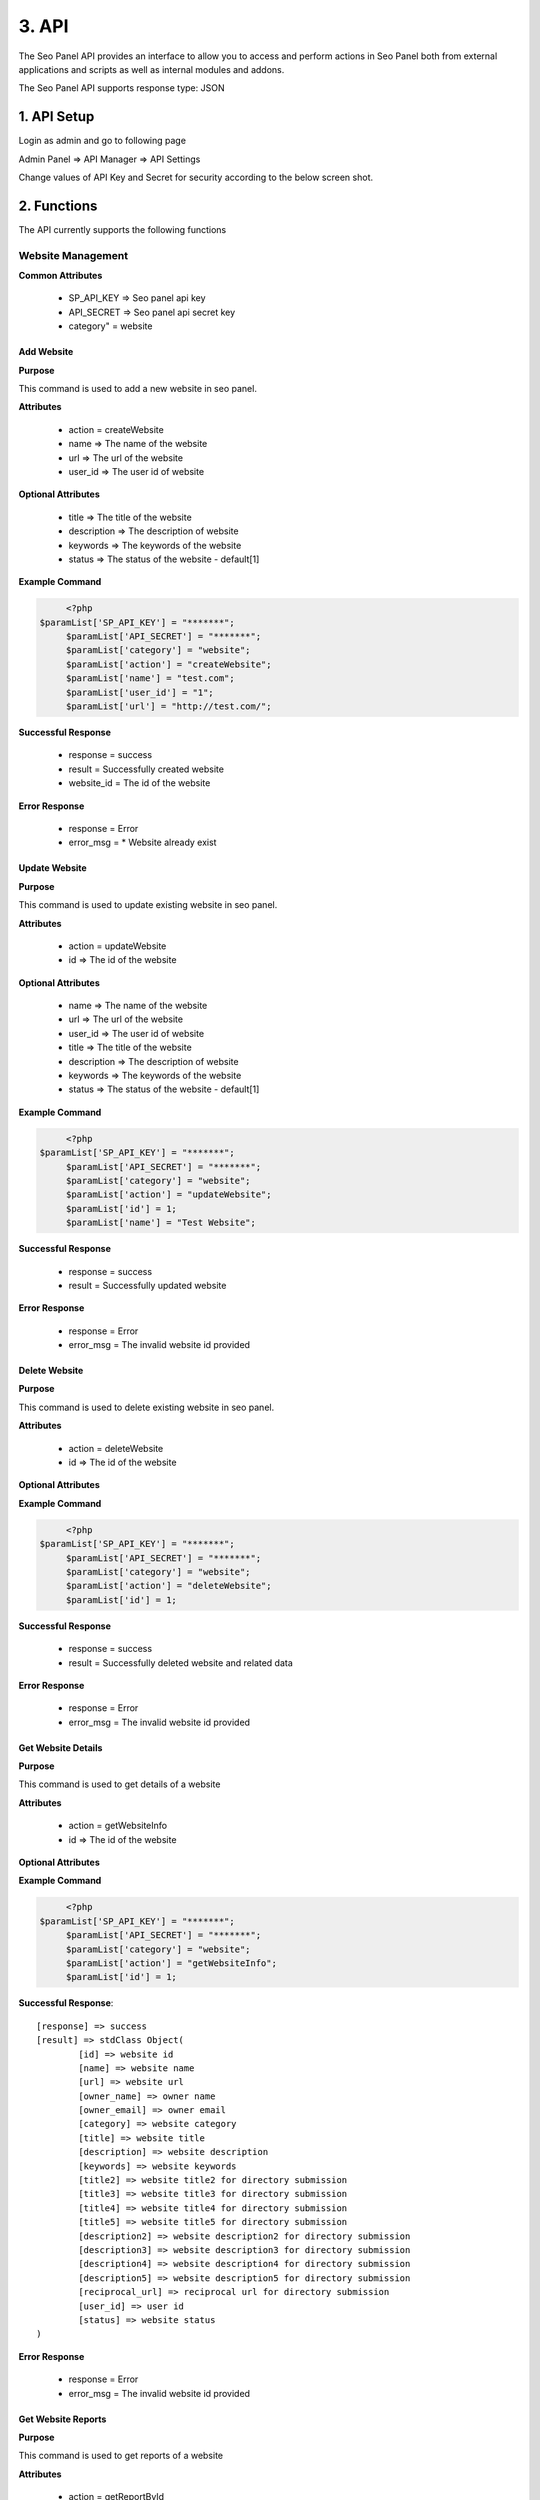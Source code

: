 .. title:: Seo Panel API Guide with functions, setup instructions and code samples 

.. meta::
   :description: API guide to setup and call seo panel api with code examples. Website, Keyword, user  and reports management API functions.


3. API
======

The Seo Panel API provides an interface to allow you to access and perform actions 
in Seo Panel both from external applications and scripts as well as internal modules and addons.

The Seo Panel API supports response type: JSON

1. API Setup
~~~~~~~~~~~~

Login as admin and go to following page

Admin Panel => API Manager => API Settings

Change values of API Key and Secret for security according to the below screen shot. 

.. image:: _static/sp_api_settings.png


2. Functions
~~~~~~~~~~~~

The API currently supports the following functions


Website Management
------------------

**Common Attributes**

	- SP_API_KEY => Seo panel api key
	- API_SECRET => Seo panel api secret key 
	- category" = website


Add Website
***********

**Purpose**

This command is used to add a new website in seo panel.

**Attributes**

	- action 	= createWebsite
	- name 		=> The name of the website
	- url 		=> The url of the website
	- user_id 	=> The user id of website

**Optional Attributes**

	- title 		=> The title of the website
	- description 	=> The description of website
	- keywords 		=> The keywords of the website
	- status 		=> The status of the website - default[1]

**Example Command**

.. code-block:: php
	
	<?php
   $paramList['SP_API_KEY'] = "*******";
	$paramList['API_SECRET'] = "*******";
	$paramList['category'] = "website";
	$paramList['action'] = "createWebsite";
	$paramList['name'] = "test.com";
	$paramList['user_id'] = "1";
	$paramList['url'] = "http://test.com/";

**Successful Response**

	- response = success
	- result = Successfully created website
	- website_id = The id of the website

**Error Response**

	- response = Error
	- error_msg = * Website already exist

Update Website
**************

**Purpose**

This command is used to update existing website in seo panel.

**Attributes**

	- action = updateWebsite
	- id => The id of the website			

**Optional Attributes**
	
	- name 			=> The name of the website
	- url 			=> The url of the website
	- user_id 		=> The user id of website
	- title 		=> The title of the website
	- description 	=> The description of website
	- keywords 		=> The keywords of the website
	- status 		=> The status of the website - default[1]

**Example Command**

.. code-block:: php
	
	<?php
   $paramList['SP_API_KEY'] = "*******";
	$paramList['API_SECRET'] = "*******";
	$paramList['category'] = "website";
	$paramList['action'] = "updateWebsite";
	$paramList['id'] = 1;
	$paramList['name'] = "Test Website";

**Successful Response**

	- response = success
	- result = Successfully updated website

**Error Response**

	- response = Error
	- error_msg = The invalid website id provided


Delete Website
**************

**Purpose**

This command is used to delete existing website in seo panel.

**Attributes**

	- action = deleteWebsite
	- id => The id of the website			

**Optional Attributes**
	
	
**Example Command**

.. code-block:: php
	
	<?php
   $paramList['SP_API_KEY'] = "*******";
	$paramList['API_SECRET'] = "*******";
	$paramList['category'] = "website";
	$paramList['action'] = "deleteWebsite";
	$paramList['id'] = 1;

**Successful Response**

	- response = success
	- result = Successfully deleted website and related data

**Error Response**

	- response = Error
	- error_msg = The invalid website id provided



Get Website Details
*******************

**Purpose**

This command is used to get details of a website

**Attributes**

	- action = getWebsiteInfo
	- id => The id of the website			

**Optional Attributes**
	
	
**Example Command**

.. code-block:: php
	
	<?php
   $paramList['SP_API_KEY'] = "*******";
	$paramList['API_SECRET'] = "*******";
	$paramList['category'] = "website";
	$paramList['action'] = "getWebsiteInfo";
	$paramList['id'] = 1;

**Successful Response**::

	[response] => success
	[result] => stdClass Object(
	        [id] => website id
	        [name] => website name
	        [url] => website url
	        [owner_name] => owner name
	        [owner_email] => owner email
	        [category] => website category
	        [title] => website title
	        [description] => website description
	        [keywords] => website keywords
	        [title2] => website title2 for directory submission
	        [title3] => website title3 for directory submission
	        [title4] => website title4 for directory submission
	        [title5] => website title5 for directory submission
	        [description2] => website description2 for directory submission
	        [description3] => website description3 for directory submission
	        [description4] => website description4 for directory submission
	        [description5] => website description5 for directory submission
	        [reciprocal_url] => reciprocal url for directory submission
	        [user_id] => user id
	        [status] => website status
	)
    
**Error Response**

	- response = Error
	- error_msg = The invalid website id provided


Get Website Reports
*******************

**Purpose**

This command is used to get reports of a website

**Attributes**

	- action = getReportById
	- id => The id of the website			

**Optional Attributes**

	- from_time =>	The from time of report in (yyyy-mm-dd)- default[Yesterday]
	- to_time => The to time of report in (yyyy-mm-dd) - default[Today]
	
	
**Example Command**

.. code-block:: php
	
	<?php
   $paramList['SP_API_KEY'] = "*******";
	$paramList['API_SECRET'] = "*******";
	$paramList['category'] = "website";
	$paramList['action'] = "getReportById";
	$paramList['id'] = 1;
	$paramList['from_time'] = "2015-06-26";
	$paramList['to_time'] = "2015-06-29";

**Successful Response**::

	[response] => success
	[result] => stdClass Object
        (
            [id] => 1
            [name] => Test Website
            [url] => https://www.seopanel.org/
            [owner_name] => 
            [owner_email] => 
            [category] => 
            [title] => Seo Panel: World's first open source seo control panel for multiple web sites
            [description] => A complete free control panel for managing search engine optimization of your websites.
            [keywords] => Seo Panel,seo control panel,search engine optimization panel,seo tools kit
            [title2] => 
            [title3] => 
            [title4] => 
            [title5] => 
            [description2] => 
            [description3] => 
            [description4] => 
            [description5] => 
            [reciprocal_url] => 
            [user_id] => 1
            [status] => 1
            [alexa] => stdClass Object
                (
                    [alexarank] => stdClass Object
                        (
                            [rank] => 68690
                            [diff] => -974
                            [date] => 2015-06-29
                        )

                    [backlinks] => stdClass Object
                        (
                            [rank] => 717
                            [diff] => 
                            [date] => 2015-06-29
                        )

                )

            [google] => stdClass Object
                (
                    [pagerank] => stdClass Object
                        (
                            [rank] => 5
                            [diff] => 
                            [date] => 2015-06-29
                        )

                    [backlinks] => stdClass Object
                        (
                            [rank] => 39
                            [diff] => (-1)
                            [date] => 2015-06-29
                        )

                    [indexed] => stdClass Object
                        (
                            [rank] => 413
                            [diff] => (1)
                            [date] => 2015-06-29
                        )

                )

            [bing] => stdClass Object
                (
                    [backlinks] => stdClass Object
                        (
                            [rank] => 22
                            [diff] => (1)
                            [date] => 2015-06-29
                        )

                    [indexed] => stdClass Object
                        (
                            [rank] => 2720
                            [diff] => (440)
                            [date] => 2015-06-29
                        )

                )

            [dirsub] => stdClass Object
                (
                    [total] => 0
                    [active] => 0
                    [date] => 2015-06-29
                )

        )

	)
    
**Error Response**

	- response = Error
	- error_msg = The invalid website id provided



Get User Website Reports
************************

**Purpose**

This command is used to get reports of all user websites

**Attributes**

	- action = getReportByUserId
	- id => The id of the user			

**Optional Attributes**

	- from_time =>	The from time of report in (yyyy-mm-dd)- default[Yesterday]
	- to_time => The to time of report in (yyyy-mm-dd) - default[Today]
	
**Example Command**

.. code-block:: php
	
	<?php
   $paramList['SP_API_KEY'] = "*******";
	$paramList['API_SECRET'] = "*******";
	$paramList['category'] = "website";
	$paramList['action'] = "getReportByUserId";
	$paramList['id'] = 1;
	$paramList['from_time'] = "2015-06-26";
	$paramList['to_time'] = "2015-06-29";

**Successful Response**::

	[response] => success
	[result] => stdClass Object
        (
            [1] => stdClass Object
                (
                    [id] => 1
                    [name] => sp
                    [url] => https://www.seopanel.org/
                    [owner_name] => 
                    [owner_email] => 
                    [category] => 
                    [title] => Seo Panel: World's first open source seo control panel for multiple web sites
                    [description] => A complete free control panel for managing search engine optimization of your websites.
                    [keywords] => Seo Panel,seo control panel,search engine optimization panel,seo tools kit,keyword rank checker
                    [title2] => 
                    [title3] => 
                    [title4] => 
                    [title5] => 
                    [description2] => 
                    [description3] => 
                    [description4] => 
                    [description5] => 
                    [reciprocal_url] => 
                    [user_id] => 1
                    [status] => 1
                    [alexa] => stdClass Object
                        (
                            [alexarank] => stdClass Object
                                (
                                    [rank] => 68690
                                    [diff] => -974
                                    [date] => 2015-06-29
                                )

                            [backlinks] => stdClass Object
                                (
                                    [rank] => 717
                                    [diff] => 
                                    [date] => 2015-06-29
                                )

                        )

                    [google] => stdClass Object
                        (
                            [pagerank] => stdClass Object
                                (
                                    [rank] => 5
                                    [diff] => 
                                    [date] => 2015-06-29
                                )

                            [backlinks] => stdClass Object
                                (
                                    [rank] => 39
                                    [diff] => (-1)
                                    [date] => 2015-06-29
                                )

                            [indexed] => stdClass Object
                                (
                                    [rank] => 413
                                    [diff] => (1)
                                    [date] => 2015-06-29
                                )

                        )

                    [bing] => stdClass Object
                        (
                            [backlinks] => stdClass Object
                                (
                                    [rank] => 22
                                    [diff] => (1)
                                    [date] => 2015-06-29
                                )

                            [indexed] => stdClass Object
                                (
                                    [rank] => 2720
                                    [diff] => (440)
                                    [date] => 2015-06-29
                                )

                        )

                    [dirsub] => stdClass Object
                        (
                            [total] => 0
                            [active] => 0
                            [date] => 2015-06-29
                        )

                )

        )


    
**Error Response**

	- response = Error
	- error_msg = No reports found!



Keyword Management
------------------

**Common Attributes**

	- SP_API_KEY => Seo panel api key
	- API_SECRET => Seo panel api secret key 
	- category" = keyword


Add Keyword
***********

**Purpose**

This command is used to add a new keyword in seo panel.

**Attributes**

	- action 			= createKeyword
	- name 				=> The name of the keyword
	- website_id		=> The website id of keyword
	- searchengines		=> The search engine ids of the keyword	- [id1:id2] Eg. 1:2

**Optional Attributes**
	
	- lang_code 		=>	The language code of the keyword - Eg. fr
	- country_code		=>	The country code of the keyword - Eg. de
	- status			=>	The status of the keyword - default[1]

**Example Command**

.. code-block:: php
	
	<?php
   $paramList['SP_API_KEY'] = "*******";
	$paramList['API_SECRET'] = "*******";
	$paramList['category'] = "keyword";
	$paramList['action'] = "createKeyword";
	$paramList['name'] = "seo panel";
	$paramList['website_id'] = "1";
	$paramList['searchengines'] = "1:2:3";

**Successful Response**

	- response = success
	- result = Successfully created keyword
	- keyword_id = The id of the keyword

**Error Response**

	- response = Error
	- error_msg = * Keyword already exist
	

Update Keyword
**************

**Purpose**

This command is used to update existing keyword in seo panel.

**Attributes**

	- action = updateKeyword
	- id => The id of the keyword			

**Optional Attributes**

	- name 				=> The name of the keyword
	- website_id		=> The website id of keyword
	- searchengines		=> The search engine ids of the keyword	- [id1:id2] Eg. 1:2
	- lang_code 		=>	The language code of the keyword - Eg. fr
	- country_code		=>	The country code of the keyword - Eg. de
	- status			=>	The status of the keyword - default[1]	

**Example Command**

.. code-block:: php
	
	<?php
   $paramList['SP_API_KEY'] = "*******";
	$paramList['API_SECRET'] = "*******";
	$paramList['category'] = "keyword";
	$paramList['action'] = "updateKeyword";
	$paramList['id'] = 1;
	$paramList['searchengines'] = "1:2";

**Successful Response**

	- response = success
	- result = Successfully updated keyword

**Error Response**

	- response = Error
	- error_msg = The invalid keyword id provided


Delete Keyword
**************

**Purpose**

This command is used to delete existing keyword in seo panel.

**Attributes**

	- action = deleteKeyword
	- id => The id of the keyword			

**Optional Attributes**
	
	
**Example Command**

.. code-block:: php
	
	<?php
   $paramList['SP_API_KEY'] = "*******";
	$paramList['API_SECRET'] = "*******";
	$paramList['category'] = "keyword";
	$paramList['action'] = "deleteKeyword";
	$paramList['id'] = 1;

**Successful Response**

	- response = success
	- result = Successfully deleted keyword

**Error Response**

	- response = Error
	- error_msg = The invalid keyword id provided


Get Keyword Details
*******************

**Purpose**

This command is used to get details of a keyword

**Attributes**

	- action = getKeywordInfo
	- id => The id of the keyword			

**Optional Attributes**
	
	
**Example Command**

.. code-block:: php
	
	<?php
   $paramList['SP_API_KEY'] = "*******";
	$paramList['API_SECRET'] = "*******";
	$paramList['category'] = "keyword";
	$paramList['action'] = "getKeywordInfo";
	$paramList['id'] = 1;

**Successful Response**::

	[response] => success
	[result] => stdClass Object
        (
            [id] => 1
            [name] => seo panel
            [lang_code] => 
            [country_code] => 
            [website_id] => 1
            [searchengines] => 1:2:3
            [status] => 1
        )
    
**Error Response**

	- response = Error
	- error_msg = The invalid keyword id provided



Get Keyword Reports
*******************

**Purpose**

This command is used to get reports of a keyword

**Attributes**

	- action = getReportById
	- id => The id of the keyword			

**Optional Attributes**

	- from_time =>	The from time of report in (yyyy-mm-dd)- default[Yesterday]
	- to_time => The to time of report in (yyyy-mm-dd) - default[Today]
	
	
**Example Command**

.. code-block:: php
	
   <?php
   $paramList['SP_API_KEY'] = "*******";
	$paramList['API_SECRET'] = "*******";
	$paramList['category'] = "keyword";
	$paramList['action'] = "getReportById";
	$paramList['id'] = 1;
	$paramList['from_time'] = "2015-06-26";
	$paramList['to_time'] = "2015-06-29";

**Successful Response**::

	[response] => success
	[result] => stdClass Object
        (
            [id] => 1
            [name] => seo panel
            [lang_code] => 
            [country_code] => 
            [website_id] => 1
            [searchengines] => 1:2:3
            [status] => 1
            [position_info] => stdClass Object
                (
                    [1] => stdClass Object
                        (
                            [rank_diff] => -1
                            [rank] => 2
                            [search_engine] => www.google.com
                            [date] => 2015-07-01
                        )

                    [2] => stdClass Object
                        (
                            [rank_diff] => 1
                            [rank] => 1
                            [search_engine] => www.yahoo.com
                            [date] => 2015-07-01
                        )

                    [3] => stdClass Object
                        (
                            [rank_diff] => 
                            [rank] => 1
                            [search_engine] => www.bing.com
                            [date] => 2015-07-01
                        )

                )

        )
    
**Error Response**

	- response = Error
	- error_msg = The invalid keyword id provided


Get Website Keyword Reports
***************************

**Purpose**

This command is used to get reports of a keywords of a website

**Attributes**

	- action = getReportByWebsiteId
	- id => The id of the website			

**Optional Attributes**

	- from_time =>	The from time of report in (yyyy-mm-dd)- default[Yesterday]
	- to_time => The to time of report in (yyyy-mm-dd) - default[Today]
	
	
**Example Command**

.. code-block:: php
	
   <?php
	$paramList['SP_API_KEY'] = "*******";
	$paramList['API_SECRET'] = "*******";
	$paramList['category'] = "keyword";
	$paramList['action'] = "getReportByWebsiteId";
	$paramList['id'] = 1;
	$paramList['from_time'] = "2015-06-26";
	$paramList['to_time'] = "2015-06-29";

**Successful Response**::

	[response] => success
	[result] => stdClass Object
        (
            [1] => stdClass Object
                (
                    [id] => 1
                    [name] => seo panel
                    [lang_code] => 
                    [country_code] => 
                    [website_id] => 1
                    [searchengines] => 1:2:3
                    [status] => 1
                    [website] => sp
                    [weburl] => https://www.seopanel.org/
                    [position_info] => stdClass Object
                        (
                            [1] => stdClass Object
                                (
                                    [rank_diff] => -1
                                    [rank] => 2
                                    [search_engine] => www.google.com
                                    [date] => 2015-07-01
                                )

                            [2] => stdClass Object
                                (
                                    [rank_diff] => 1
                                    [rank] => 1
                                    [search_engine] => www.yahoo.com
                                    [date] => 2015-07-01
                                )

                            [3] => stdClass Object
                                (
                                    [rank_diff] => 
                                    [rank] => 1
                                    [search_engine] => www.bing.com
                                    [date] => 2015-07-01
                                )

                        )

                )

        )
	
	
    
**Error Response**

	- response = Error
	- error_msg = No reports found
	

Get User Keyword Reports
************************

**Purpose**

This command is used to get reports of a keywords of a user

**Attributes**

	- action = getReportByUserId
	- id => The id of the user			

**Optional Attributes**

	- from_time =>	The from time of report in (yyyy-mm-dd)- default[Yesterday]
	- to_time => The to time of report in (yyyy-mm-dd) - default[Today]
	
	
**Example Command**

.. code-block:: php
	
   <?php
	$paramList['SP_API_KEY'] = "*******";
	$paramList['API_SECRET'] = "*******";
	$paramList['category'] = "keyword";
	$paramList['action'] = "getReportByUserId";
	$paramList['id'] = 1;
	$paramList['from_time'] = "2015-06-26";
	$paramList['to_time'] = "2015-06-29";

**Successful Response**::

	[response] => success
	[result] => stdClass Object
        (
            [1] => stdClass Object
                (
                    [id] => 1
                    [name] => seo panel
                    [lang_code] => 
                    [country_code] => 
                    [website_id] => 1
                    [searchengines] => 1:2:3
                    [status] => 1
                    [website] => sp
                    [weburl] => https://www.seopanel.org/
                    [position_info] => stdClass Object
                        (
                            [1] => stdClass Object
                                (
                                    [rank_diff] => -1
                                    [rank] => 2
                                    [search_engine] => www.google.com
                                    [date] => 2015-07-01
                                )

                            [2] => stdClass Object
                                (
                                    [rank_diff] => 1
                                    [rank] => 1
                                    [search_engine] => www.yahoo.com
                                    [date] => 2015-07-01
                                )

                            [3] => stdClass Object
                                (
                                    [rank_diff] => 
                                    [rank] => 1
                                    [search_engine] => www.bing.com
                                    [date] => 2015-07-01
                                )

                        )

                )

        )
    
**Error Response**

	- response = Error
	- error_msg = No reports found



User Management
---------------

**Common Attributes**

	- SP_API_KEY => Seo panel api key
	- API_SECRET => Seo panel api secret key 
	- category" = user


Add User
********

**Purpose**

This command is used to add a new user in seo panel.

**Attributes**

	- action 	= createUser
 	- username 		=>		The username of the user
 	- password 		=>		The password of the user
 	- first_name 	=>		The first name f the user
 	- email 		=>		The user email

**Optional Attributes**

	- last_name 	=> The last name of user
	- type_id 		=> The user type id of user - default[2]
	- status 		=> The status of the user - default[1]

**Example Command**

.. code-block:: php
	
   <?php
	$paramList['SP_API_KEY'] = "*******";
	$paramList['API_SECRET'] = "*******";
	$paramList['category'] = "user";
	$paramList['action'] = "createUser";
	$paramList['username'] = "spuser";
	$paramList['password'] = "spuser123";
	$paramList['first_name'] = "SP";
	$paramList['last_name'] = "User";
	$paramList['email'] = "spuser@seopanel.in";
	

**Successful Response**

	- response = success
	- result = Successfully created user
	- user_id = The id of the user

**Error Response**

	- response = Error
	- error_msg = * Username already exist

Update User
***********

**Purpose**

This command is used to update existing user in seo panel.

**Attributes**

	- action = updateUser
	- id => The id of the user			

**Optional Attributes**

 	- username 		=> The username of the user
 	- password 		=> The password of the user
 	- first_name 	=> The first name f the user
 	- email 		=> The user email
	- last_name 	=> The last name of user
	- type_id 		=> The user type id of user - default[2]
	- status 		=> The status of the user - default[1]

**Example Command**

.. code-block:: php
	
   <?php
	$paramList['SP_API_KEY'] = "*******";
	$paramList['API_SECRET'] = "*******";
	$paramList['category'] = "user";
	$paramList['action'] = "updateUser";
	$paramList['id'] = 2;
	$paramList['first_name'] = "Test User";

**Successful Response**

	- response = success
	- result = Successfully updated user

**Error Response**

	- response = Error
	- error_msg = The invalid user id provided


Get User Details
****************

**Purpose**

This command is used to get details of a user

**Attributes**

	- action = getUserInfo
	- id => The id of the user			

**Optional Attributes**
	
	
**Example Command**

.. code-block:: php
	
   <?php
	$paramList['SP_API_KEY'] = "*******";
	$paramList['API_SECRET'] = "*******";
	$paramList['category'] = "user";
	$paramList['action'] = "getUserInfo";
	$paramList['id'] = 1;

**Successful Response**::

	[response] => success
	[result] => stdClass Object
        (
            [id] => 2
            [utype_id] => 2
            [username] => spuser
            [password] => 
            [first_name] => Test
            [last_name] => User
            [email] => spuser@seopanel.in
            [lang_code] => en
            [created] => 1435781740
            [status] => 1
        )
	
    
**Error Response**

	- response = Error
	- error_msg = The invalid user id provided


Delete User
***********

**Purpose**

This command is used to delete existing user in seo panel.

**Attributes**

	- action = deleteUser
	- id => The id of the user			

**Optional Attributes**
	
	
**Example Command**

.. code-block:: php
	
   <?php
	$paramList['SP_API_KEY'] = "*******";
	$paramList['API_SECRET'] = "*******";
	$paramList['category'] = "user";
	$paramList['action'] = "deleteUser";
	$paramList['id'] = 2;

**Successful Response**

	- response = success
	- result = Successfully deleted user

**Error Response**

	- response = Error
	- error_msg = The invalid user id provided
	
	
3. Sample Code
~~~~~~~~~~~~~~

Create User
-----------

.. code-block:: php

   <?php
	function doCurlPost($apiUrl, $paramList) {
		
		// create field string
		$fieldString = "";
		
		foreach($paramList as $key => $value) {
			$fieldString .= "$key=$value&";
			 
		}
		
		rtrim($fieldString, '&');	
		
		// open connection
		$ch = curl_init();
		
		// set the url, number of POST vars, POST data
		curl_setopt($ch,CURLOPT_URL, $apiUrl);
		curl_setopt($ch,CURLOPT_POST, count($paramList));
		curl_setopt($ch,CURLOPT_POSTFIELDS, $fieldString);
		curl_setopt( $ch , CURLOPT_FOLLOWLOCATION, true);
		curl_setopt( $ch , CURLOPT_RETURNTRANSFER, true);
		
		// execute post
		$result = curl_exec($ch);
		
		// close connection
		curl_close($ch);	
		return $result;
		
	}
	
	$paramList['SP_API_KEY'] = "sss";
	$paramList['API_SECRET'] = "sss";
	$paramList['category'] = "user";
	$paramList['action'] = "createUser";
	$paramList['username'] = "spuser";
	$paramList['password'] = "spuser123";
	$paramList['first_name'] = "SP";
	$paramList['last_name'] = "User";
	$paramList['email'] = "spuser@seopanel.in";
	
	$apiUrl = "http://localhost/seopanel/api/api.php";
	$result = doCurlPost($apiUrl, $paramList);
	$resultInfo = json_decode($result);
	echo "<pre>";
	print_r($resultInfo);
	echo "</pre>";


User Website Reports
--------------------

.. code-block:: php

   <?php
	function doCurlPost($apiUrl, $paramList) {
		
		// create field string
		$fieldString = "";
		
		foreach($paramList as $key => $value) {
			$fieldString .= "$key=$value&";
			 
		}
		
		rtrim($fieldString, '&');	
		
		// open connection
		$ch = curl_init();
		
		// set the url, number of POST vars, POST data
		curl_setopt($ch,CURLOPT_URL, $apiUrl);
		curl_setopt($ch,CURLOPT_POST, count($paramList));
		curl_setopt($ch,CURLOPT_POSTFIELDS, $fieldString);
		curl_setopt( $ch , CURLOPT_FOLLOWLOCATION, true);
		curl_setopt( $ch , CURLOPT_RETURNTRANSFER, true);
		
		// execute post
		$result = curl_exec($ch);
		
		// close connection
		curl_close($ch);	
		return $result;
		
	}

	# get user website reports
	$paramList['SP_API_KEY'] = "sss";
	$paramList['API_SECRET'] = "sss";
	$paramList['category'] = "website";
	$paramList['action'] = "getReportByUserId";
	$paramList['id'] = 5;
	$paramList['from_time'] = "2015-06-26";
	$paramList['to_time'] = "2015-06-29";
	
	$apiUrl = "http://localhost/seopanel/api/api.php";
	$result = doCurlPost($apiUrl, $paramList);
	print $result;  
	$resultInfo = json_decode($result);
	echo "<pre>";
	print_r($resultInfo);
	echo "</pre>";
	
	
Keyword Reports
---------------

.. code-block:: php

   <?php
	function doCurlPost($apiUrl, $paramList) {
		
		// create field string
		$fieldString = "";
		
		foreach($paramList as $key => $value) {
			$fieldString .= "$key=$value&";
			 
		}
		
		rtrim($fieldString, '&');	
		
		// open connection
		$ch = curl_init();
		
		// set the url, number of POST vars, POST data
		curl_setopt($ch,CURLOPT_URL, $apiUrl);
		curl_setopt($ch,CURLOPT_POST, count($paramList));
		curl_setopt($ch,CURLOPT_POSTFIELDS, $fieldString);
		curl_setopt( $ch , CURLOPT_FOLLOWLOCATION, true);
		curl_setopt( $ch , CURLOPT_RETURNTRANSFER, true);
		
		// execute post
		$result = curl_exec($ch);
		
		// close connection
		curl_close($ch);	
		return $result;
		
	}
	
	# get keyword reports by id
	$paramList['SP_API_KEY'] = "sss";
	$paramList['API_SECRET'] = "sss";
	$paramList['category'] = "keyword";
	$paramList['action'] = "getReportById";
	$paramList['id'] = 1;
	$paramList['from_time'] = "2015-06-30";
	$paramList['to_time'] = "2015-07-01";
		
	$apiUrl = "http://localhost/seopanel/api/api.php";
	$result = doCurlPost($apiUrl, $paramList);
	print $result;  
	$resultInfo = json_decode($result);
	echo "<pre>";
	print_r($resultInfo);
	echo "</pre>";